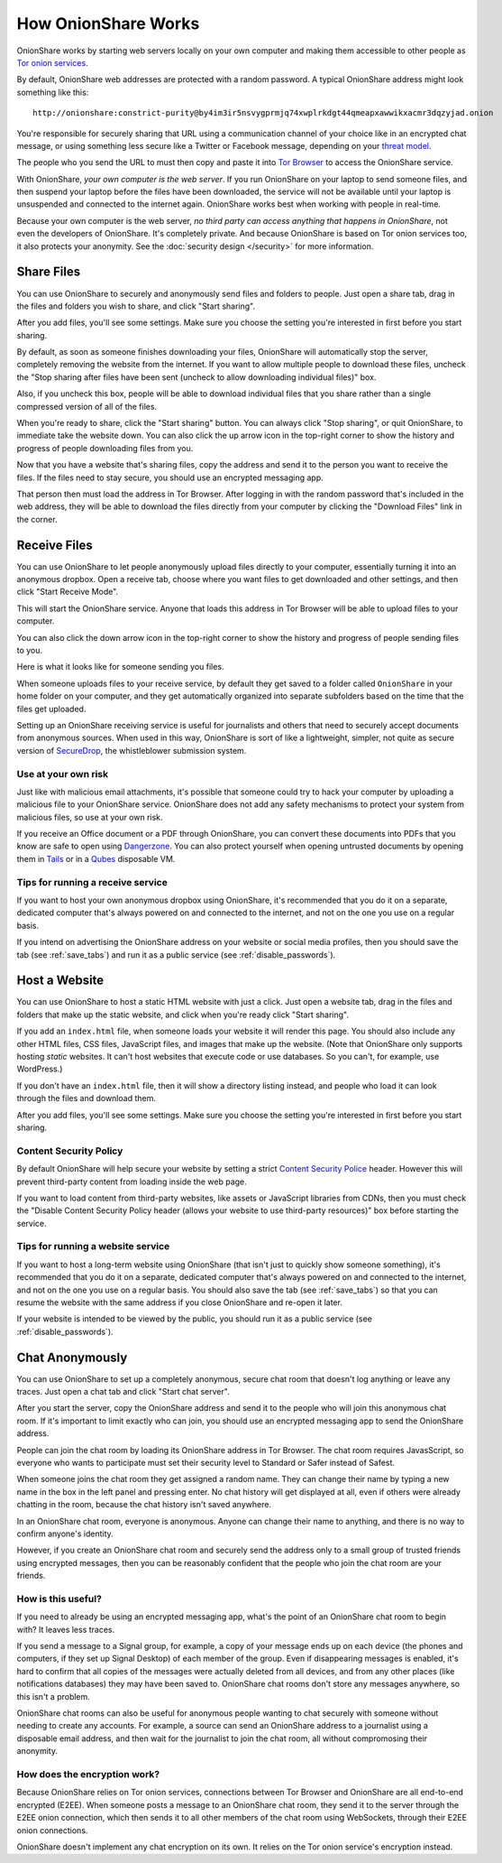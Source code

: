 .. _how_it_works:

How OnionShare Works
====================

OnionShare works by starting web servers locally on your own computer and making them accessible to other people as `Tor <https://www.torproject.org/>`_ `onion services <https://community.torproject.org/onion-services/>`_.

By default, OnionShare web addresses are protected with a random password. A typical OnionShare address might look something like this::

    http://onionshare:constrict-purity@by4im3ir5nsvygprmjq74xwplrkdgt44qmeapxawwikxacmr3dqzyjad.onion

You're responsible for securely sharing that URL using a communication channel of your choice like in an encrypted chat message, or using something less secure like a Twitter or Facebook message, depending on your `threat model <https://ssd.eff.org/en/module/your-security-plan>`_.

The people who you send the URL to must then copy and paste it into `Tor Browser <https://www.torproject.org/>`_ to access the OnionShare service.

With OnionShare, *your own computer is the web server*. If you run OnionShare on your laptop to send someone files, and then suspend your laptop before the files have been downloaded, the service will not be available until your laptop is unsuspended and connected to the internet again. OnionShare works best when working with people in real-time.

Because your own computer is the web server, *no third party can access anything that happens in OnionShare*, not even the developers of OnionShare. It's completely private. And because OnionShare is based on Tor onion services too, it also protects your anonymity. See the :doc:`security design </security>` for more information.

Share Files
-----------

You can use OnionShare to securely and anonymously send files and folders to people. Just open a share tab, drag in the files and folders you wish to share, and click "Start sharing".

.. image:: _static/screenshots/share.png

After you add files, you'll see some settings. Make sure you choose the setting you're interested in first before you start sharing.

.. image:: _static/screenshots/share-files.png

By default, as soon as someone finishes downloading your files, OnionShare will automatically stop the server, completely removing the website from the internet. If you want to allow multiple people to download these files, uncheck the "Stop sharing after files have been sent (uncheck to allow downloading individual files)" box.

Also, if you uncheck this box, people will be able to download individual files that you share rather than a single compressed version of all of the files.

When you're ready to share, click the "Start sharing" button. You can always click "Stop sharing", or quit OnionShare, to immediate take the website down. You can also click the up arrow icon in the top-right corner to show the history and progress of people downloading files from you.

.. image:: _static/screenshots/share-sharing.png

Now that you have a website that's sharing files, copy the address and send it to the person you want to receive the files. If the files need to stay secure, you should use an encrypted messaging app.

That person then must load the address in Tor Browser. After logging in with the random password that's included in the web address, they will be able to download the files directly from your computer by clicking the "Download Files" link in the corner.

.. image:: _static/screenshots/share-torbrowser.png

Receive Files
-------------

You can use OnionShare to let people anonymously upload files directly to your computer, essentially turning it into an anonymous dropbox. Open a receive tab, choose where you want files to get downloaded and other settings, and then click "Start Receive Mode".

.. image:: _static/screenshots/receive.png

This will start the OnionShare service. Anyone that loads this address in Tor Browser will be able to upload files to your computer.

.. image:: _static/screenshots/receive-sharing.png

You can also click the down arrow icon in the top-right corner to show the history and progress of people sending files to you.

Here is what it looks like for someone sending you files.

.. image:: _static/screenshots/receive-torbrowser.png

When someone uploads files to your receive service, by default they get saved to a folder called ``OnionShare`` in your home folder on your computer, and they get automatically organized into separate subfolders based on the time that the files get uploaded.

Setting up an OnionShare receiving service is useful for journalists and others that need to securely accept documents from anonymous sources. When used in this way, OnionShare is sort of like a lightweight, simpler, not quite as secure version of `SecureDrop <https://securedrop.org/>`_, the whistleblower submission system.

Use at your own risk
^^^^^^^^^^^^^^^^^^^^

Just like with malicious email attachments, it's possible that someone could try to hack your computer by uploading a malicious file to your OnionShare service. OnionShare does not add any safety mechanisms to protect your system from malicious files, so use at your own risk.

If you receive an Office document or a PDF through OnionShare, you can convert these documents into PDFs that you know are safe to open using `Dangerzone <https://dangerzone.rocks/>`_. You can also protect yourself when opening untrusted documents by opening them in `Tails <https://tails.boum.org/>`_ or in a `Qubes <https://qubes-os.org/>`_ disposable VM.

Tips for running a receive service
^^^^^^^^^^^^^^^^^^^^^^^^^^^^^^^^^^

If you want to host your own anonymous dropbox using OnionShare, it's recommended that you do it on a separate, dedicated computer that's always powered on and connected to the internet, and not on the one you use on a regular basis.

If you intend on advertising the OnionShare address on your website or social media profiles, then you should save the tab (see :ref:`save_tabs`) and run it as a public service (see :ref:`disable_passwords`).

Host a Website
--------------

You can use OnionShare to host a static HTML website with just a click. Just open a website tab, drag in the files and folders that make up the static website, and click when you're ready click "Start sharing".

.. image:: _static/screenshots/website.png

If you add an ``index.html`` file, when someone loads your website it will render this page. You should also include any other HTML files, CSS files, JavaScript files, and images that make up the website. (Note that OnionShare only supports hosting *static* websites. It can't host websites that execute code or use databases. So you can't, for example, use WordPress.)

If you don't have an ``index.html`` file, then it will show a directory listing instead, and people who load it can look through the files and download them.

After you add files, you'll see some settings. Make sure you choose the setting you're interested in first before you start sharing.

.. image:: _static/screenshots/website-files.png

Content Security Policy
^^^^^^^^^^^^^^^^^^^^^^^

By default OnionShare will help secure your website by setting a strict `Content Security Police <https://en.wikipedia.org/wiki/Content_Security_Policy>`_ header. However this will prevent third-party content from loading inside the web page.

If you want to load content from third-party websites, like assets or JavaScript libraries from CDNs, then you must check the "Disable Content Security Policy header (allows your website to use third-party resources)" box before starting the service.

Tips for running a website service
^^^^^^^^^^^^^^^^^^^^^^^^^^^^^^^^^^

If you want to host a long-term website using OnionShare (that isn't just to quickly show someone something), it's recommended that you do it on a separate, dedicated computer that's always powered on and connected to the internet, and not on the one you use on a regular basis. You should also save the tab (see :ref:`save_tabs`) so that you can resume the website with the same address if you close OnionShare and re-open it later.

If your website is intended to be viewed by the public, you should run it as a public service (see :ref:`disable_passwords`).

Chat Anonymously
----------------

You can use OnionShare to set up a completely anonymous, secure chat room that doesn't log anything or leave any traces. Just open a chat tab and click "Start chat server".

.. image:: _static/screenshots/chat.png

After you start the server, copy the OnionShare address and send it to the people who will join this anonymous chat room. If it's important to limit exactly who can join, you should use an encrypted messaging app to send the OnionShare address.

.. image:: _static/screenshots/chat-sharing.png

People can join the chat room by loading its OnionShare address in Tor Browser. The chat room requires JavasScript, so everyone who wants to participate must set their security level to Standard or Safer instead of Safest.

When someone joins the chat room they get assigned a random name. They can change their name by typing a new name in the box in the left panel and pressing enter. No chat history will get displayed at all, even if others were already chatting in the room, because the chat history isn't saved anywhere.

.. image:: _static/screenshots/chat-torbrowser.png

In an OnionShare chat room, everyone is anonymous. Anyone can change their name to anything, and there is no way to confirm anyone's identity.

However, if you create an OnionShare chat room and securely send the address only to a small group of trusted friends using encrypted messages, then you can be reasonably confident that the people who join the chat room are your friends.

How is this useful?
^^^^^^^^^^^^^^^^^^^

If you need to already be using an encrypted messaging app, what's the point of an OnionShare chat room to begin with? It leaves less traces.

If you send a message to a Signal group, for example, a copy of your message ends up on each device (the phones and computers, if they set up Signal Desktop) of each member of the group. Even if disappearing messages is enabled, it's hard to confirm that all copies of the messages were actually deleted from all devices, and from any other places (like notifications databases) they may have been saved to. OnionShare chat rooms don't store any messages anywhere, so this isn't a problem.

OnionShare chat rooms can also be useful for anonymous people wanting to chat securely with someone without needing to create any accounts. For example, a source can send an OnionShare address to a journalist using a disposable email address, and then wait for the journalist to join the chat room, all without compromosing their anonymity.

How does the encryption work?
^^^^^^^^^^^^^^^^^^^^^^^^^^^^^

Because OnionShare relies on Tor onion services, connections between Tor Browser and OnionShare are all end-to-end encrypted (E2EE). When someone posts a message to an OnionShare chat room, they send it to the server through the E2EE onion connection, which then sends it to all other members of the chat room using WebSockets, through their E2EE onion connections.

OnionShare doesn't implement any chat encryption on its own. It relies on the Tor onion service's encryption instead.